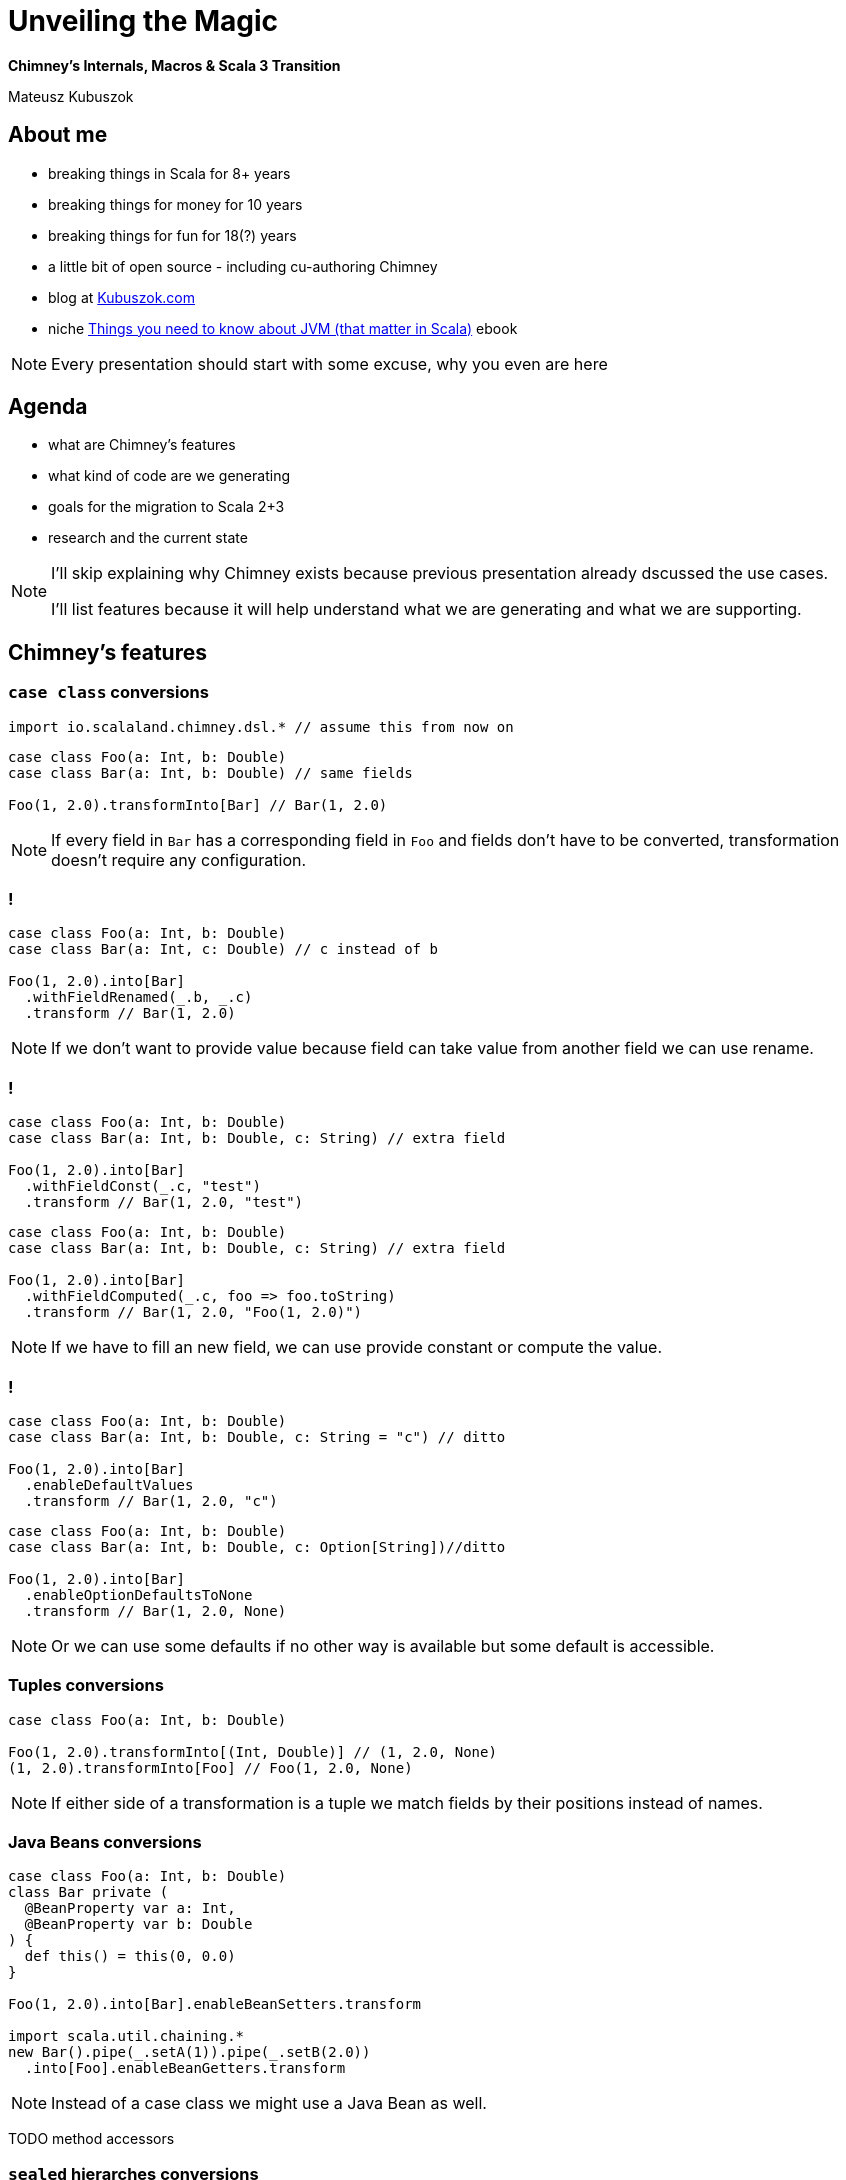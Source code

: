 // 45 minutes
:revealjs_totalTime: 2700

= Unveiling the{nbsp}Magic

**Chimney's Internals, Macros & Scala 3 Transition**

Mateusz Kubuszok

== About me

[%step]
* breaking things in Scala for 8+ years
* breaking things for money for 10 years
* breaking things for fun for 18(?) years
* a little bit of open source - including cu-authoring Chimney
* blog at https://kubuszok.com[Kubuszok.com]
* niche https://leanpub.com/jvm-scala-book[Things you need to know about JVM (that matter in Scala)] ebook

[NOTE.speaker]
--
Every presentation should start with some excuse, why you even are here
--

== Agenda

[%step]
* what are Chimney's features
* what kind of code are we generating
* goals for the migration to Scala 2+3
* research and the current state

[NOTE.speaker]
--
I'll skip explaining why Chimney exists because previous presentation already dscussed the use cases.

I'll list features because it will help understand what we are generating and what we are supporting.
--

== Chimney's features

=== ``case class`` conversions

[source, scala]
--
import io.scalaland.chimney.dsl.* // assume this from now on
--

[source, scala]
--
case class Foo(a: Int, b: Double)
case class Bar(a: Int, b: Double) // same fields

Foo(1, 2.0).transformInto[Bar] // Bar(1, 2.0)
--

[NOTE.speaker]
--
If every field in ``Bar`` has a corresponding field in ``Foo`` and fields don't have to be converted, transformation doesn't require any configuration.
--

=== !

[source, scala]
--
case class Foo(a: Int, b: Double)
case class Bar(a: Int, c: Double) // c instead of b

Foo(1, 2.0).into[Bar]
  .withFieldRenamed(_.b, _.c)
  .transform // Bar(1, 2.0)
--

[NOTE.speaker]
--
If we don't want to provide value because field can take value from another field we can use rename.
--

=== !

[source, scala]
--
case class Foo(a: Int, b: Double)
case class Bar(a: Int, b: Double, c: String) // extra field

Foo(1, 2.0).into[Bar]
  .withFieldConst(_.c, "test")
  .transform // Bar(1, 2.0, "test")
--

[source, scala]
--
case class Foo(a: Int, b: Double)
case class Bar(a: Int, b: Double, c: String) // extra field

Foo(1, 2.0).into[Bar]
  .withFieldComputed(_.c, foo => foo.toString)
  .transform // Bar(1, 2.0, "Foo(1, 2.0)")
--

[NOTE.speaker]
--
If we have to fill an new field, we can use provide constant or compute the value.
--

=== !

[source, scala]
--
case class Foo(a: Int, b: Double)
case class Bar(a: Int, b: Double, c: String = "c") // ditto

Foo(1, 2.0).into[Bar]
  .enableDefaultValues
  .transform // Bar(1, 2.0, "c")
--

[source, scala]
--
case class Foo(a: Int, b: Double)
case class Bar(a: Int, b: Double, c: Option[String])//ditto

Foo(1, 2.0).into[Bar]
  .enableOptionDefaultsToNone
  .transform // Bar(1, 2.0, None)
--

[NOTE.speaker]
--
Or we can use some defaults if no other way is available but some default is accessible.
--

=== Tuples conversions

[source, scala]
--
case class Foo(a: Int, b: Double)

Foo(1, 2.0).transformInto[(Int, Double)] // (1, 2.0, None)
(1, 2.0).transformInto[Foo] // Foo(1, 2.0, None)
--

[NOTE.speaker]
--
If either side of a transformation is a tuple we match fields by their positions instead of names.
--

=== Java Beans conversions

[source, scala]
--
case class Foo(a: Int, b: Double)
class Bar private (
  @BeanProperty var a: Int,
  @BeanProperty var b: Double
) {
  def this() = this(0, 0.0)
}

Foo(1, 2.0).into[Bar].enableBeanSetters.transform

import scala.util.chaining.*
new Bar().pipe(_.setA(1)).pipe(_.setB(2.0))
  .into[Foo].enableBeanGetters.transform
--

[NOTE.speaker]
--
Instead of a case class we might use a Java Bean as well.
--

TODO method accessors

=== ``sealed`` hierarches conversions

[source, scala]
--
sealed trait Foo
object Foo {
  case object A extends Foo
  case class B(b: Int) extends Foo
}

sealed trait Bar // same subtypes
object Bar {
  case object A extends Foo
  case class B(b: Int) extends Bar
}

(Foo.A : Foo).transformInto[Bar] // Bar.A
(Foo.B(1) : Foo).transformInto[Bar] // Bar.B(1)
--

=== !

[source, scala]
--
sealed trait Foo
object Foo {
  case object A extends Foo
  case class B(b: Int) extends Foo
  case class C(c: Double) extends Foo
}
sealed trait Bar // missing Bar.C
object Bar {
  case object A extends Foo
  case class B(b: Int) extends Bar
}
(Foo.C(2.0) : Foo).into[Bar].withCoproductInstance[Foo.C] {
    case Foo.C(c) => Bar.B(c.toInt)
  }.transform // Bar.B(2)
--

[NOTE.speaker]
--
There is an interesting duality between products and coproducts: products require that all output fields have sources, and coproducts require that all input types have targets.
--

=== ``AnyVal`` conversions

[source, scala]
--
case class Foo(val value: Int) extends AnyVal
case class Bar(val value: Int) extends AnyVal

Foo(1).transformInto[Bar] // Bar(1)
Foo(1).transformInto[Int] // 1
1.transformInto[Bar] // Bar(1)
--

=== Implicit ``Transformer``

[source, scala]
--
class SomeType(val x: Int)
class AnotherType(val y: Int)

case class Foo(a: SomeType, b: Int)
case class Bar(a: AnotherType, b: Int)

foo.transformInto[Bar] // error: how to convert foo.a?
--

[%step]
[source, scala]
--
import io.scalaland.chimney.Transformer

implicit val someTypeToAnotherType:
   Transformer[SomeType, AnotherType] =
  st => new AnotherType(y = st.x) // single abstract method

foo.transformInto[Bar]//uses someTypeToAnotherType for foo.a
--

[NOTE.speaker]
--
This shows the true power of Chimney as transformetions can be generated recursively and then we only have to manually plug-in the types which cannot be figured out.
--

=== Implicit ``TransformerConfiguration``

[source, scala]
--
implicit val cfg = TransformerConfiguration.default
  .enableDefaultValues
  .enableOptionDefaultsToNone
  .enableBeanGetters
  .enableBeanSetters

// now .into.transform and .transformInto use above flags
--

=== Partial Transformers

[source, scala]
--
case class Foo(a: Option[Int])
case class Bar(a: Int)

Foo(None).transformInto[Bar] // cannot handle None!
--

[%step]
[source, scala]
--
val result = Foo(None).transformIntoPartial[Bar]
result.asEither // Left(...)
result.asErrorPathMessages
  // Iterable("a" -> ErrorMessage.EmptyValue)
--

=== !

[source, scala]
--
implicit val intToString:
    Transformer[Int, String] =
  int => int.toString

implicit val stringToInt:
    PartialTransformer[String, Int] =
  PartialTransformer { str =>
    partial.Result.fromCatching(str.toInt)
  }

case class Foo(a: Option[Int], b: String)
case class Bar(a: String, b: Int)

Foo(None, "test").transformIntoPartial[Bar]
--

[NOTE.speaker]
--
Partial has all the properties of toral transformers and more.
--

=== !

[source, scala]
--
// from is case class
from.intoPartial[To]
  // total operations
  .withFieldRenamed(_.a, _.b)
  .withFieldConst(_.c, value)
  .withFieldComputed(_.d, from => ...)
  // partial operations
  .withFieldComputedPartial(_.e, from => ...)
  .transform
--

[source, scala]
--
// from is sealed hierarchy
from.intoPartial[To]
  // total operations
  .withCoproductInstance[To.Subtype](...)
  // partial operations
  .withCoproductInstancePartial[To.Subtype](...)
  .transform
--

=== !

[source, scala]
--
implicit val totalInt2String:
    Transformer[String, Int] =
  src => scala.util.Try(src.toInt).getOrElse(0)

implicit val stringToInt:
    PartialTransformer[String, Int] =
  PartialTransformer { str =>
    partial.Result.fromCatching(str.toInt)
  }

case class Foo(a: Int)
case class Bar(a: Int)

Foo(1).transformIntoPartial[Bar] // error: ambiguity!
--

[%step]
[source, scala]
--
implicit val cfg = TransformerConfiguration.default
 .enableImplicitConflictResolution(PreferTotalTransformer)
 /* or
 .enableImplicitConflictResolution(PreferPartialTransformer)
 */
--

=== Patchers

== Generated code

=== Generating ``transformer(src)``?

TODO: old code with autogeneration

TODO: inliing

=== Calling ``unapply``?

=== Partial Transformers combinators?

TODO deferring results

TODO N = 1, N = 2, N > 2

== Migration's goals (Chimney 0.8.0)

[%step]
* source compatibility
* (excluding deprecated features which are removed)
* sharing as much code generation logic between Scala 2 and Scala 3 as possible

== Research for new Chimney internals

=== Scala 2 macros

TODO: codegen glued to an object

TODO quasiquotes

TODO prefix

TODO freshTerms

TODO Trees

TODO type checking

=== Scala 3 macros

TODO quote and unquote

TODO: no prefix

TODO quotes.relect

=== Common API?

TODO expr and type

=== Technical debt

== Questions?

== Thank You!
